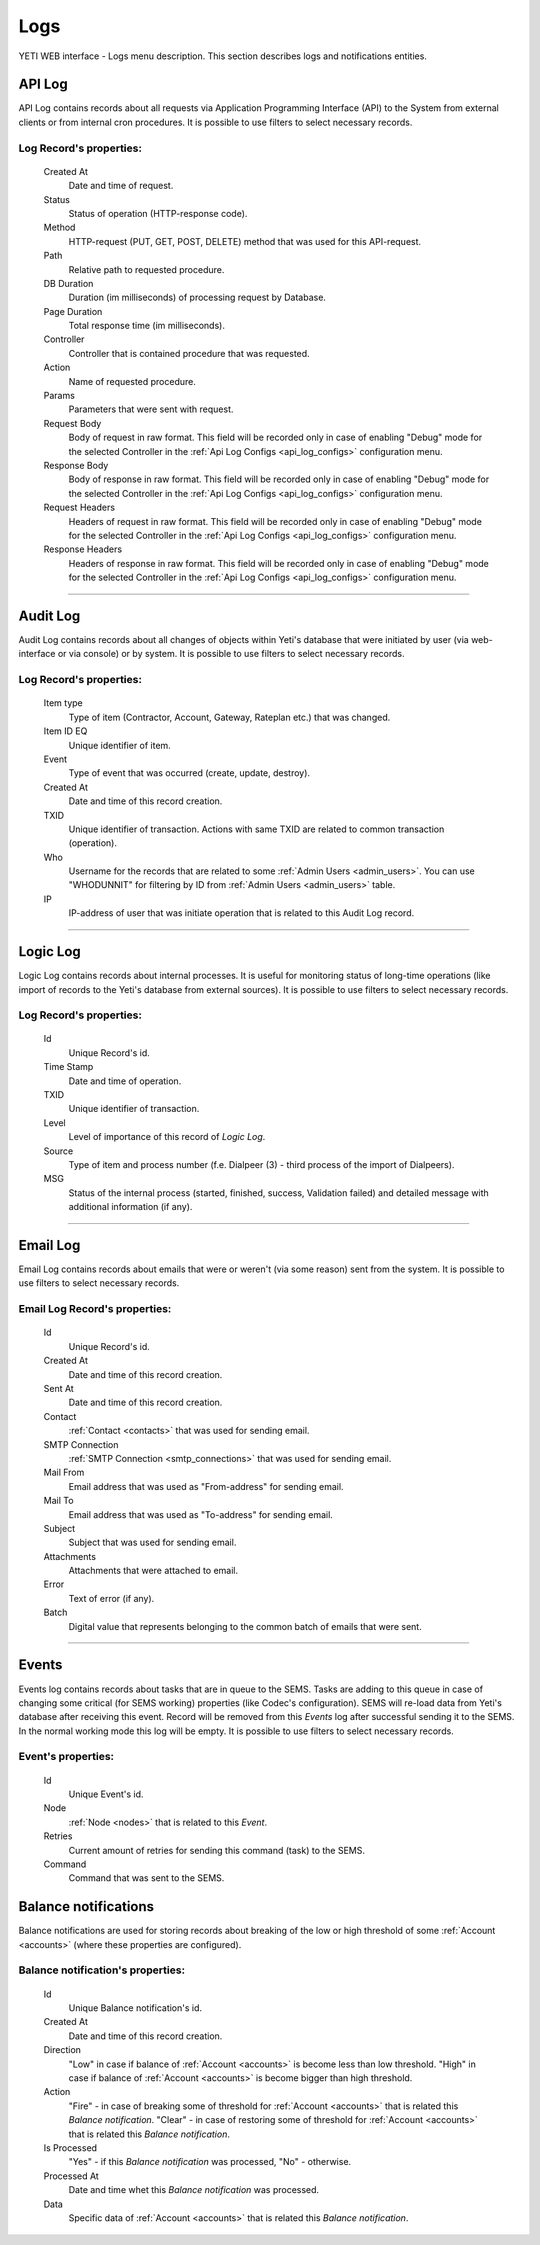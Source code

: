====
Logs
====

YETI WEB interface - Logs menu description. This section describes logs and notifications entities.

.. _api_log:

API Log
~~~~~~~

API Log contains records about all requests via Application Programming Interface (API) to the System from external clients or from internal cron procedures. It is possible to use filters to select necessary records.

**Log Record**'s properties:
````````````````````````````
    Created At
        Date and time of request.
    Status
        Status of operation (HTTP-response code).
    Method
        HTTP-request (PUT, GET, POST, DELETE) method that was used for this API-request.
    Path
        Relative path to requested procedure.
    DB Duration
        Duration (im milliseconds) of processing request by Database.
    Page Duration
        Total response time (im milliseconds).
    Controller
        Controller that is contained procedure that was requested.
    Action
        Name of requested procedure.
    Params
        Parameters that were sent with request.
    Request Body
        Body of request in raw format. This field will be recorded only in case of enabling "Debug" mode for the selected Controller in the :ref:`Api Log Configs <api_log_configs>` configuration menu.
    Response Body
        Body of response in raw format. This field will be recorded only in case of enabling "Debug" mode for the selected Controller in the :ref:`Api Log Configs <api_log_configs>` configuration menu.
    Request Headers
        Headers of request in raw format. This field will be recorded only in case of enabling "Debug" mode for the selected Controller in the :ref:`Api Log Configs <api_log_configs>` configuration menu.
    Response Headers
        Headers of response in raw format. This field will be recorded only in case of enabling "Debug" mode for the selected Controller in the :ref:`Api Log Configs <api_log_configs>` configuration menu.

----

Audit Log
~~~~~~~~~

Audit Log contains records about all changes of objects within Yeti's database that were initiated by user (via web-interface or via console) or by system. It is possible to use filters to select necessary records.

**Log Record**'s properties:
````````````````````````````
    Item type
        Type of item (Contractor, Account, Gateway, Rateplan etc.) that was changed.
    Item ID EQ
        Unique identifier of item.
    Event
        Type of event that was occurred (create, update, destroy).
    Created At
        Date and time of this record creation.
    TXID
        Unique identifier of transaction. Actions with same TXID are related to common transaction (operation).
    Who
        Username for the records that are related to some :ref:`Admin Users <admin_users>`. You can use "WHODUNNIT" for filtering by ID from :ref:`Admin Users <admin_users>` table.
    IP
        IP-address of user that was initiate operation that is related to this Audit Log record.

----

Logic Log
~~~~~~~~~

Logic Log contains records about internal processes. It is useful for monitoring status of long-time operations (like import of records to the Yeti's database from external sources). It is possible to use filters to select necessary records.

**Log Record**'s properties:
````````````````````````````
    Id
       Unique Record's id.
    Time Stamp
        Date and time of operation.
    TXID
        Unique identifier of transaction.
    Level
        Level of importance of this record of *Logic Log*.
    Source
        Type of item and process number (f.e. Dialpeer (3) - third process of the import of Dialpeers).
    MSG
        Status of the internal process (started, finished, success, Validation failed) and detailed message with additional information (if any).

----

Email Log
~~~~~~~~~

Email Log contains records about emails that were or weren't (via some reason) sent from the system. It is possible to use filters to select necessary records.

**Email Log Record**'s properties:
``````````````````````````````````
    Id
       Unique Record's id.
    Created At
        Date and time of this record creation.
    Sent At
        Date and time of this record creation.
    Contact
        :ref:`Contact <contacts>` that was used for sending email.
    SMTP Connection
        :ref:`SMTP Connection <smtp_connections>` that was used for sending email.
    Mail From
        Email address that was used as "From-address" for sending email.
    Mail To
        Email address that was used as "To-address" for sending email.
    Subject
        Subject that was used for sending email.
    Attachments
        Attachments that were attached to email.
    Error
        Text of error (if any).
    Batch
        Digital value that represents belonging to the common batch of emails that were sent.

----

Events
~~~~~~

Events log contains records about tasks that are in queue to the SEMS. Tasks are adding to this queue in case of changing some critical (for SEMS working) properties (like Codec's configuration). SEMS will re-load data from Yeti's database after receiving this event. Record will be removed from this *Events* log after successful sending it to the SEMS. In the normal working mode this log will be empty. It is possible to use filters to select necessary records.

**Event**'s properties:
```````````````````````
    Id
       Unique Event's id.
    Node
       :ref:`Node <nodes>` that is related to this *Event*.
    Retries
        Current amount of retries for sending this command (task) to the SEMS.
    Command
        Command that was sent to the SEMS.

Balance notifications
~~~~~~~~~~~~~~~~~~~~~

Balance notifications are used for storing records about breaking of the low or high threshold of some :ref:`Account <accounts>` (where these properties are configured).

**Balance notification**'s properties:
``````````````````````````````````````
    Id
       Unique Balance notification's id.
    Created At
       Date and time of this record creation.
    Direction
        "Low" in case if balance of :ref:`Account <accounts>` is become less than low threshold.
        "High" in case if balance of :ref:`Account <accounts>` is become bigger than high threshold.
    Action
        "Fire" - in case of breaking some of threshold for :ref:`Account <accounts>` that is related this *Balance notification*.
        "Clear" - in case of restoring some of threshold for :ref:`Account <accounts>` that is related this *Balance notification*.
    Is Processed
        "Yes" - if this *Balance notification* was processed, "No" - otherwise.
    Processed At
       Date and time whet this *Balance notification* was processed.
    Data
        Specific data of :ref:`Account <accounts>` that is related this *Balance notification*.
